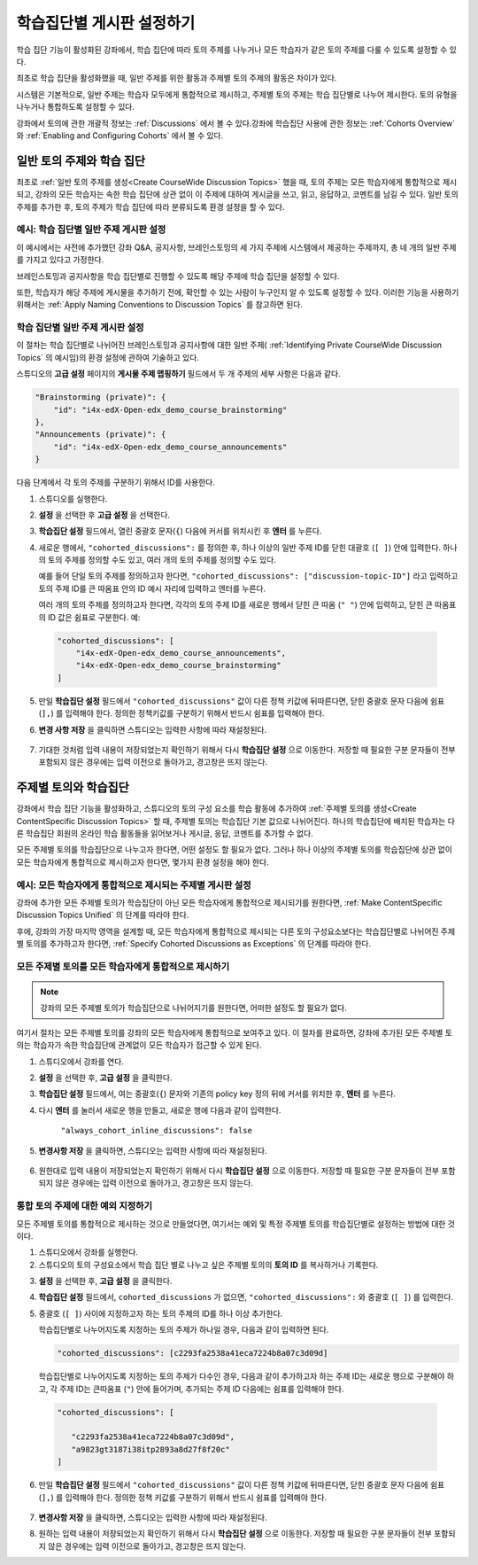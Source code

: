 
.. _Set up Discussions in Cohorted Courses:


######################################################
학습집단별 게시판 설정하기
######################################################

학습 집단 기능이 활성화된 강좌에서, 학습 집단에 따라 토의 주제를 나누거나 모든 학습자가 같은 토의 주제를 다룰 수 있도록 설정할 수 있다.

최초로 학습 집단을 활성화했을 때, 일반 주제를 위한 활동과 주제별 토의 주제의 활동은 차이가 있다.

시스템은 기본적으로, 일반 주제는 학습자 모두에게 통합적으로 제시하고, 주제별 토의 주제는 학습 집단별로 나누어 제시한다. 토의 유형을 나누거나 통합하도록 설정할 수 있다. 

강좌에서 토의에 관한 개괄적 정보는 :ref:`Discussions` 에서 볼 수 있다.강좌에 학습집단 사용에 관한 정보는 :ref:`Cohorts Overview` 와 :ref:`Enabling and Configuring Cohorts` 에서 볼 수 있다. 

***********************************************
일반 토의 주제와 학습 집단
***********************************************

최초로 :ref:`일반 토의 주제를 생성<Create CourseWide Discussion Topics>` 했을 때, 토의 주제는 모든 학습자에게 통합적으로 제시되고, 강좌의 모든 학습자는 속한 학습 집단에 상관 없이 이 주제에 대하여 게시글을 쓰고, 읽고, 응답하고, 코멘트를 남길 수 있다. 일반 토의 주제를 추가한 후, 토의 주제가 학습 집단에 따라 분류되도록 환경 설정을 할 수 있다.

.. _Identifying Private CourseWide Discussion Topics:

=============================================================
예시: 학습 집단별 일반 주제 게시판 설정
=============================================================

이 예시에서는 사전에 추가했던 강좌 Q&A, 공지사항, 브레인스토밍의 세 가지 주제에 시스템에서 제공하는 주제까지, 총 네 개의 일반 주제를 가지고 있다고 가정한다.

.. image:: ../../../shared/building_and_running_chapters/Images/Discussion_Add_cohort_topics.png
 :alt: Discussion Topic Mapping field with four course-wide discussion topics 
       defined

브레인스토밍과 공지사항을 학습 집단별로 진행할 수 있도록 해당 주제에 학습 집단을 설정할 수 있다.

또한, 학습자가 해당 주제에 게시물을 추가하기 전에, 확인할 수 있는 사람이 누구인지 알 수 있도록 설정할 수 있다. 이러한 기능을 사용하기 위해서는 :ref:`Apply Naming Conventions to Discussion Topics` 를 참고하면 된다. 


.. _Configure CourseWide Discussion Topics as Private:

======================================================
학습 집단별 일반 주제 게시판 설정
======================================================

이 절차는 학습 집단별로 나뉘어진 브레인스토밍과 공지사항에 대한 일반 주제( :ref:`Identifying Private
CourseWide Discussion Topics` 의 예시임)의 환경 설정에 관하여 기술하고 있다.

스튜디오의 **고급 설정** 페이지의 **게시물 주제 맵핑하기** 필드에서 두 개 주제의 세부 사항은 다음과 같다. 

.. code::

      "Brainstorming (private)": {
          "id": "i4x-edX-Open-edx_demo_course_brainstorming"
      },
      "Announcements (private)": {
          "id": "i4x-edX-Open-edx_demo_course_announcements"
      }

다음 단계에서 각 토의 주제를 구분하기 위해서 ID를 사용한다.

#. 스튜디오를 실행한다. 

#. **설정** 을 선택한 후 **고급 설정** 을 선택한다.

#. **학습집단 설정** 필드에서, 열린 중괄호 문자(``{``) 다음에 커서를 
   위치시킨 후 **엔터** 를 누른다.

#. 새로운 행에서, ``"cohorted_discussions":`` 를 정의한 후, 하나 이상의 
   일반 주제 ID를 닫힌 대괄호 (``[ ]``) 안에 입력한다. 하나의 토의 주제를 
   정의할 수도 있고, 여러 개의 토의 주제를 정의할 수도 있다.  
 
   예를 들어 단일 토의 주제를 정의하고자 한다면, ``"cohorted_discussions": ["discussion-topic-ID"]`` 
   라고 입력하고 토의 주제 ID를 큰 따옴표 안의 ID 예시 자리에 입력하고 엔터를 누른다.  

   여러 개의 토의 주제를 정의하고자 한다면, 각각의 토의 주제 ID를 
   새로운 행에서 닫힌 큰 따옴 (``" "``) 안에 입력하고, 닫힌 큰 따옴표의 ID 값은 쉼표로 구분한다. 예:
 
 .. code:: 

   "cohorted_discussions": [
       "i4x-edX-Open-edx_demo_course_announcements",
       "i4x-edX-Open-edx_demo_course_brainstorming"
   ]
   
5. 만일 **학습집단 설정** 필드에서 ``"cohorted_discussions"`` 값이 다른 정책 키값에 
   뒤따른다면, 닫힌 중괄호 문자 다음에 쉼표 (``],``) 를 입력해야 한다. 정의한 정책키값를 
   구분하기 위해서 반드시 쉼표를 입력해야 한다.

.. Adding a line to force a line space

6. **변경 사항 저장** 을 클릭하면 스튜디오는 입력한 사항에 따라 재설정된다. 

 .. image:: ../../../shared/building_and_running_chapters/Images/Configure_cohort_topic.png
  :alt: Cohort Configuration dictionary field with the cohorted_discussions key
        defined

7. 기대한 것처럼 입력 내용이 저장되었는지 확인하기 위해서 다시 **학습집단 설정** 으로 이동한다.   
   저장할 때 필요한 구분 문자들이 전부 포함되지 않은 경우에는 입력 이전으로 돌아가고, 경고창은 뜨지 않는다.


********************************************************
주제별 토의와 학습집단
********************************************************

강좌에서 학습 집단 기능을 활성화하고, 스튜디오의 토의 구성 요소를 학습 활동에 추가하여 :ref:`주제별 토의를 생성<Create ContentSpecific Discussion Topics>` 할 때, 주제별 토의는 학습집단 기본 값으로 나뉘어진다. 하나의 학습집단에 배치된 학습자는 다른 학습집단 회원의 온라인 학습 활동들을 읽어보거나 게시글, 응답, 코멘트를 추가할 수 없다. 

모든 주제별 토의를 학습집단으로 나누고자 한다면, 어떤 설정도 할 필요가 없다. 그러나 하나 이상의 주제별 토의를 학습집단에 상관 없이 모든 학습자에게 통합적으로 제시하고자 한다면, 몇가지 환경 설정을 해야 한다.


=====================================================================
예시: 모든 학습자에게 통합적으로 제시되는 주제별 게시판 설정
=====================================================================

강좌에 추가한 모든 주제별 토의가 학습집단이 아닌 모든 학습자에게 통합적으로 제시되기를 원한다면, 
:ref:`Make ContentSpecific Discussion Topics Unified` 의 단계를 따라야 한다.

후에, 강좌의 가장 마지막 영역을 설계할 때, 모든 학습자에게 통합적으로 제시되는 다른 토의 구성요소보다는 학습집단별로 나뉘어진 주제별 토의를 추가하고자 한다면, :ref:`Specify Cohorted Discussions as Exceptions` 의 단계를 따라야 한다. 


.. _Make ContentSpecific Discussion Topics Unified:

================================================================
모든 주제별 토의를 모든 학습자에게 통합적으로 제시하기
================================================================

.. note:: 강좌의 모든 주제별 토의가 학습집단으로 나뉘어지기를 원한다면, 어떠한 설정도 할 필요가 없다.

여기서 절차는 모든 주제별 토의를 강좌의 모든 학습자에게 통합적으로 보여주고 있다. 이 절차를 완료하면, 강좌에 추가된 모든 주제별 토의는 학습자가 속한 학습집단에 관계없이 모든 학습자가 접근할 수 있게 된다.  

#. 스튜디오에서 강좌를  연다. 

#. **설정** 을 선택한 후, **고급 설정** 을 클릭한다.

#. **학습집단 설정** 필드에서, 여는 중괄호(``{``) 문자와 기존의 policy key 정의 뒤에 커서를 위치한 후, **엔터** 를 누른다.

#. 다시 **엔터** 를 눌러서 새로운 행을 만들고, 새로운 행에 다음과 같이 입력한다. 
   
    ``"always_cohort_inline_discussions": false``
   

5. **변경사항 저장** 을 클릭하면, 스튜디오는 입력한 사항에 따라 재설정된다.
 
 .. image:: ../../../shared/building_and_running_chapters/Images/cohort_config_always_inline.png
  :alt: Cohort Configuration dictionary field with the cohort key set as true and the always cohort inline discussions key set as false

6. 원한대로  입력 내용이 저장되었는지 확인하기 위해서 다시  **학습집단 설정** 으로 이동한다.  
   저장할 때 필요한 구분 문자들이 전부 포함되지 않은 경우에는 입력 이전으로 돌아가고, 경고창은 뜨지 않는다.


.. _Specify Cohorted Discussions as Exceptions:

================================================================
통합 토의 주제에 대한 예외 지정하기
================================================================

모든 주제별 토의를 통합적으로 제시하는 것으로 만들었다면, 여기서는 예외 및 특정 주제별 토의를 학습집단별로 설정하는 방법에 대한 것이다.

#. 스튜디오에서 강좌를 실행한다. 
   
#. 스튜디오의 토의 구성요소에서 학습 집단 별로 나누고 싶은 주제별 토의의 **토의 ID** 를 복사하거나 기록한다.
   
.. image:: ../../../shared/building_and_running_chapters/Images/DiscussionID.png

3. **설정** 을 선택한 후, **고급 설정** 을 클릭한다.

#. **학습집단 설정** 필드에서, ``cohorted_discussions`` 가 없으면,  ``"cohorted_discussions":`` 와  중괄호 (``[ ]``) 를 입력한다. 

#. 중괄호 (``[ ]``) 사이에 지정하고자 하는 토의 주제의 ID를 하나 이상 추가한다. 

   학습집단별로 나누어지도록 지정하는 토의 주제가 하나일 경우, 다음과 같이 입력하면 된다.

   .. code::

      "cohorted_discussions": [c2293fa2538a41eca7224b8a07c3d09d] 


   학습집단별로 나누어지도록 지정하는 토의 주제가 다수인 경우, 다음과 같이 추가하고자 하는 주제 ID는 새로운 행으로 구분해야 하고, 각 주제 ID는 큰따옴표 (``"``) 안에 들어가며, 추가되는 주제 ID 다음에는 쉼표를 입력해야 한다. 
 
 .. code::  

    "cohorted_discussions": [

       "c2293fa2538a41eca7224b8a07c3d09d",
       "a9823gt3187i38itp2893a8d27f8f20c"
    ]


6. 만일 **학습집단 설정** 필드에서 ``"cohorted_discussions"`` 값이 다른 정책 키값에 뒤따른다면, 닫힌 중괄호 문자 다음에 쉼표 (``],``) 를 입력해야 한다. 정의한 정책 키값를 구분하기 위해서 반드시 쉼표를 입력해야 한다.    

 .. image:: ../../../shared/building_and_running_chapters/Images/cohort_config_cohorted_discussions.png
  :alt: Cohort Configuration dictionary field with the cohort key set as true, the always cohort inline discussions key set as false, and two discussion topics IDs entered under the cohorted discussions policy key


7. **변경사항 저장** 을 클릭하면, 스튜디오는 입력한 사항에 따라 재설정된다.
   
.. Adding a line to force a line space

8. 원하는 입력 내용이 저장되었는지 확인하기 위해서 다시 **학습집단 설정** 으로 이동한다. 저장할 때 필요한 구분 문자들이 전부 포함되지 않은 경우에는 입력 이전으로 돌아가고, 경고창은 뜨지 않는다. 
   
